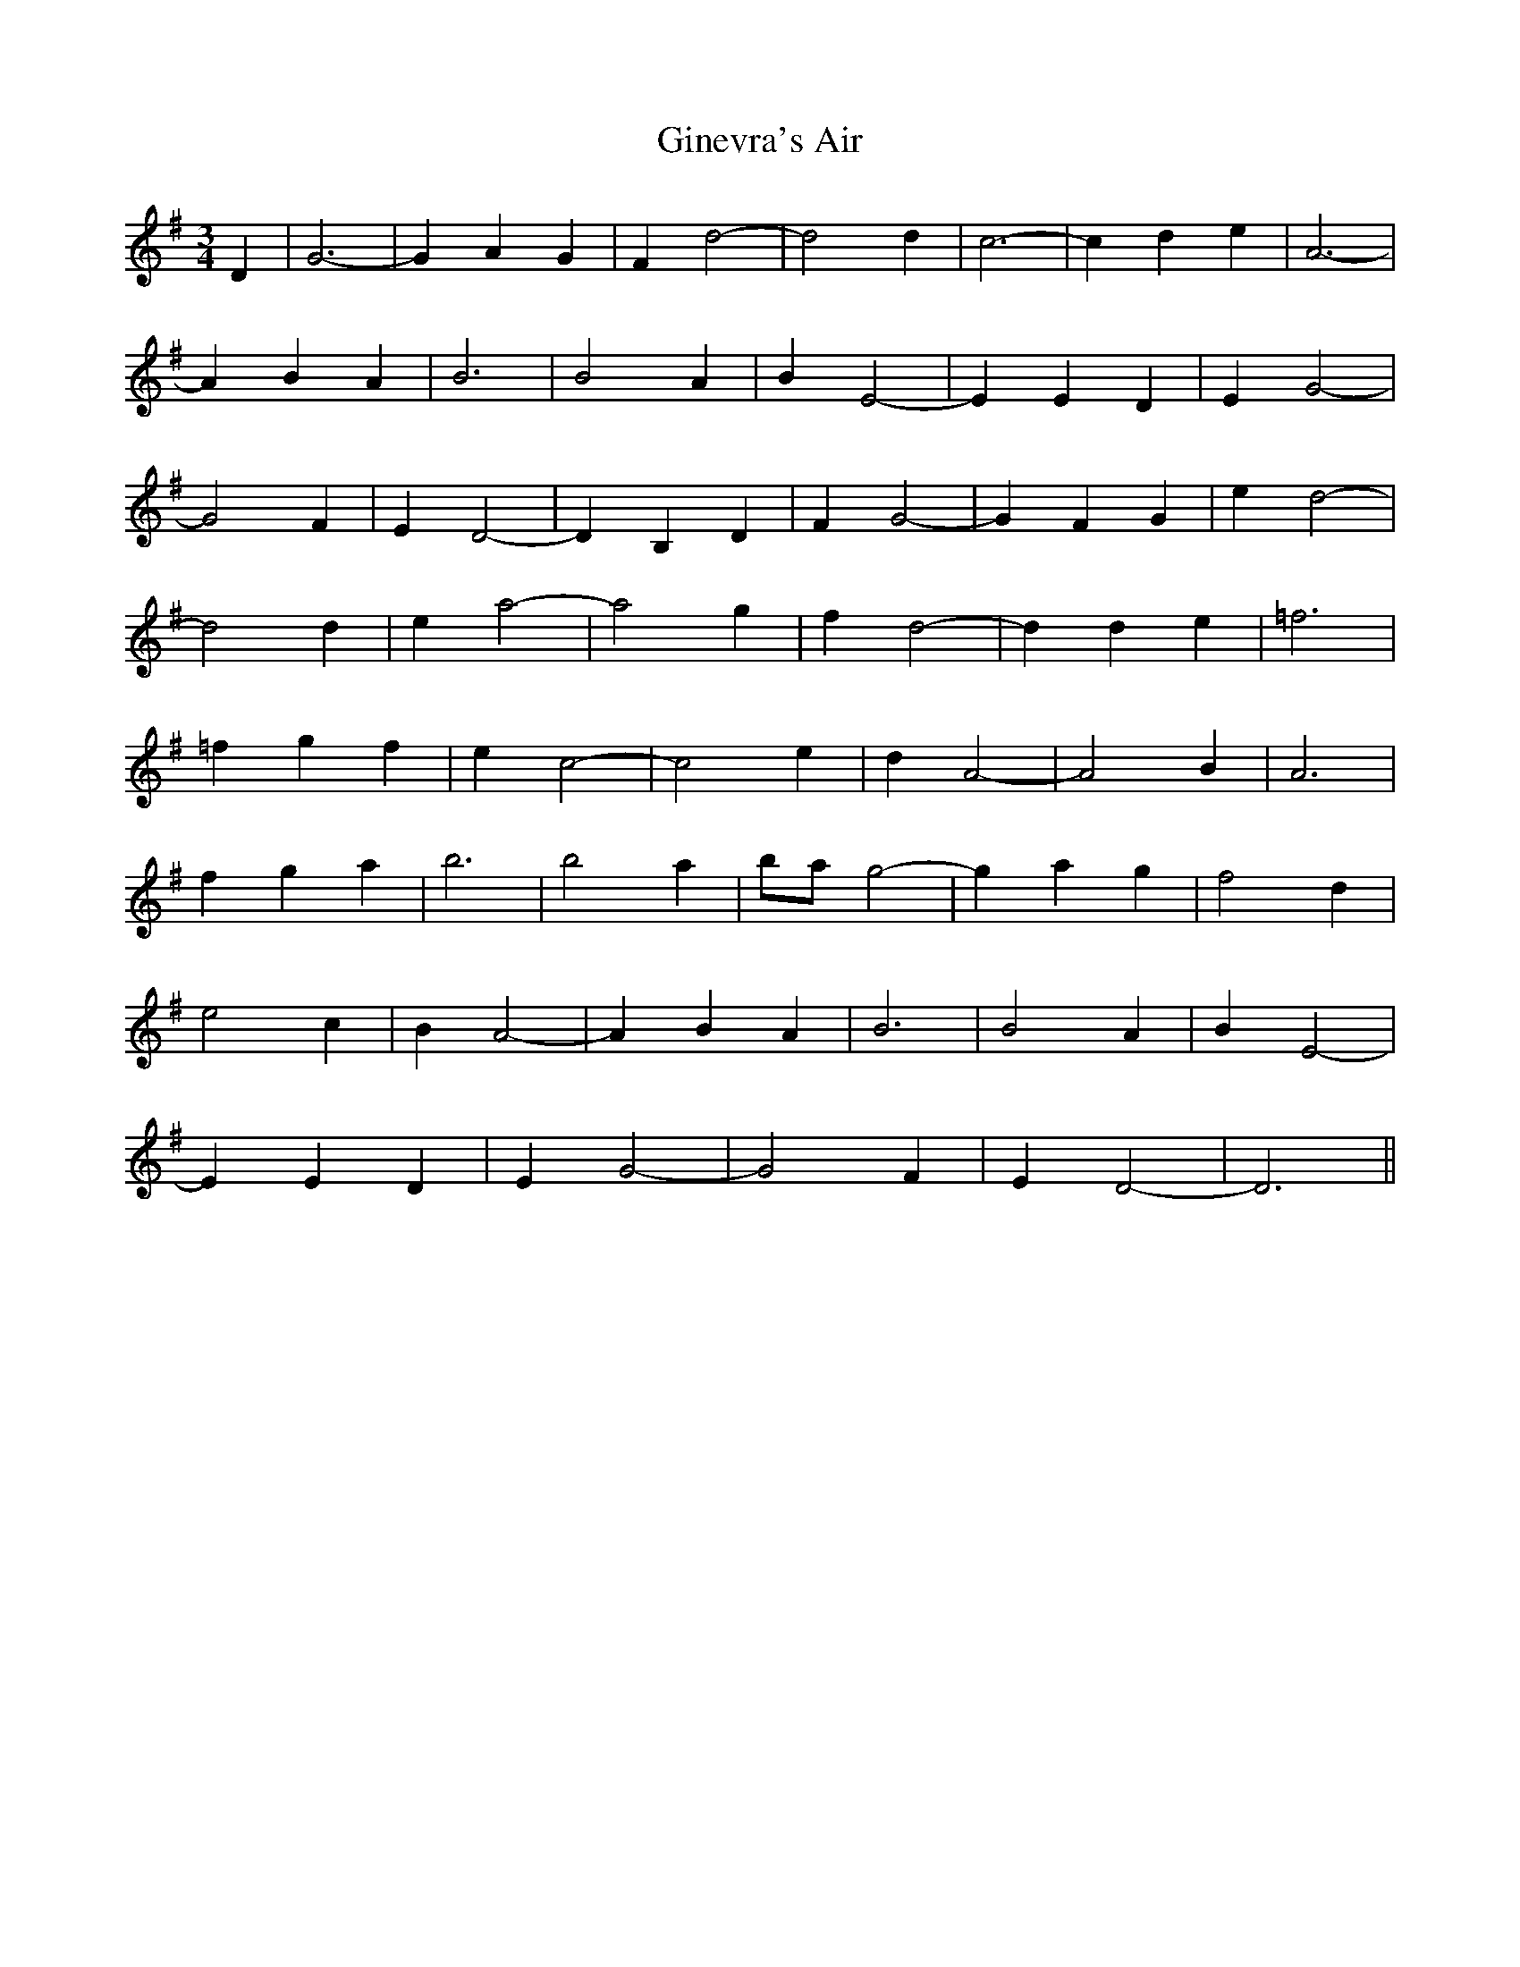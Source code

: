 X: 15212
T: Ginevra's Air
R: waltz
M: 3/4
K: Gmajor
D2|G6-|G2 A2 G2|F2 d4 -|d4 d2|c6 -|c2 d2 e2|A6 -|
A2 B2 A2|B6|B4 A2|B2 E4 -|E2 E2 D2|E2 G4 -|
G4 F2|E2 D4 -|D2 B,2 D2|F2 G4 -|G2 F2 G2|e2 d4 -|
d4 d2|e2 a4 -|a4 g2|f2 d4 -|d2 d2 e2|=f6|
=f2 g2 f2|e2 c4 -|c4 e2|d2 A4 -|A4 B2|A6|
f2 g2 a2|b6|b4 a2|ba g4 -|g2 a2 g2|f4 d2|
e4 c2|B2 A4 -|A2 B2 A2|B6|B4 A2|B2 E4 -|
E2 E2 D2|E2 G4 -|G4 F2|E2 D4 -|D6||

